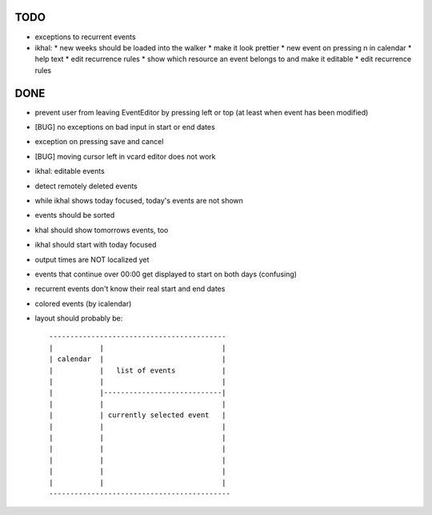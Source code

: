 TODO
====

* exceptions to recurrent events

* ikhal:
  * new weeks should be loaded into the walker
  * make it look prettier
  * new event on pressing n in calendar
  * help text
  * edit recurrence rules
  * show which resource an event belongs to and make it editable
  * edit recurrence rules

DONE
====
* prevent user from leaving EventEditor by pressing left or top (at least when event has been modified)
* [BUG] no exceptions on bad input in start or end dates
* exception on pressing save and cancel
* [BUG] moving cursor left in vcard editor does not work
* ikhal: editable events
* detect remotely deleted events
* while ikhal shows today focused, today's events are not shown
* events should be sorted
* khal should show tomorrows events, too
* ikhal should start with today focused
* output times are NOT localized yet
* events that continue over 00:00 get displayed to start on both days
  (confusing)
* recurrent events don't know their real start and end dates
* colored events (by icalendar)
* layout should probably be::

        ------------------------------------------
        |           |                            |
        | calendar  |                            |
        |           |   list of events           |
        |           |                            |
        |           |----------------------------|
        |           |                            |
        |           | currently selected event   |
        |           |                            |
        |           |                            |
        |           |                            |
        |           |                            |
        |           |                            |
        |           |                            |
        -------------------------------------------
